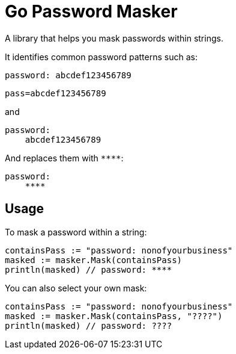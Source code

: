 = Go Password Masker

A library that helps you mask passwords within strings.

It identifies common password patterns such as:

`password: abcdef123456789`

`pass=abcdef123456789`

and

```
password:
    abcdef123456789
```

And replaces them with `\****`:

```
password:
    ****
```

== Usage

To mask a password within a string:
```
containsPass := "password: nonofyourbusiness"
masked := masker.Mask(containsPass)
println(masked) // password: ****
```

You can also select your own mask:
```
containsPass := "password: nonofyourbusiness"
masked := masker.Mask(containsPass, "????")
println(masked) // password: ????
```